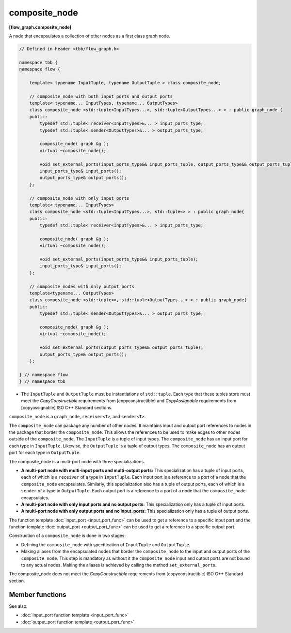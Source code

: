 ==============
composite_node
==============
**[flow_graph.composite_node]**

A node that encapsulates a collection of other nodes as a first class graph node.

.. code:: cpp

    // Defined in header <tbb/flow_graph.h>

    namespace tbb {
    namespace flow {

        template< typename InputTuple, typename OutputTuple > class composite_node;

        // composite_node with both input ports and output ports
        template< typename... InputTypes, typename... OutputTypes>
        class composite_node <std::tuple<InputTypes...>, std::tuple<OutputTypes...> > : public graph_node {
        public:
            typedef std::tuple< receiver<InputTypes>&... > input_ports_type;
            typedef std::tuple< sender<OutputTypes>&... > output_ports_type;

            composite_node( graph &g );
            virtual ~composite_node();

            void set_external_ports(input_ports_type&& input_ports_tuple, output_ports_type&& output_ports_tuple);
            input_ports_type& input_ports();
            output_ports_type& output_ports();
        };

        // composite_node with only input ports
        template< typename... InputTypes>
        class composite_node <std::tuple<InputTypes...>, std::tuple<> > : public graph_node{
        public:
            typedef std::tuple< receiver<InputTypes>&... > input_ports_type;

            composite_node( graph &g );
            virtual ~composite_node();

            void set_external_ports(input_ports_type&& input_ports_tuple);
            input_ports_type& input_ports();
        };

        // composite_nodes with only output_ports
        template<typename... OutputTypes>
        class composite_node <std::tuple<>, std::tuple<OutputTypes...> > : public graph_node{
        public:
            typedef std::tuple< sender<OutputTypes>&... > output_ports_type;

            composite_node( graph &g );
            virtual ~composite_node();

            void set_external_ports(output_ports_type&& output_ports_tuple);
            output_ports_type& output_ports();
        };

    } // namespace flow
    } // namespace tbb

* The ``InputTuple`` and ``OutputTuple`` must be instantiations of ``std::tuple``. Each type that these tuples
  store must meet the `CopyConstructible` requirements from [copyconstructible]
  and `CopyAssignable`  requirements from [copyassignable] ISO C++ Standard sections.

``composite_node`` is a ``graph_node``, ``receiver<T>``, and ``sender<T>``.

The ``composite_node`` can package any number of other nodes. It maintains input and output port
references to nodes in the package that border the ``composite_node``. This allows the references to
be used to make edges to other nodes outside of the ``composite_node``. The ``InputTuple`` is a
tuple of input types. The ``composite_node`` has an input port for each type in ``InputTuple``.
Likewise, the ``OutputTuple`` is a tuple of output types. The ``composite_node`` has an output port
for each type in ``OutputTuple``.

The composite_node is a multi-port node with three specializations.

* **A multi-port node with multi-input ports and multi-output ports:** This specialization has a tuple of
  input ports, each of which is a ``receiver`` of a type in
  ``InputTuple``. Each input port is a reference to a port of a
  node that the ``composite_node`` encapsulates. Similarly, this specialization also has a tuple
  of output ports, each of which is a ``sender`` of a type in
  ``OutputTuple``. Each output port is a reference to a port of a
  node that the ``composite_node`` encapsulates.
* **A multi-port node with only input ports and no output ports:** This specialization only has a tuple of
  input ports.
* **A multi-port node with only output ports and no input_ports:** This specialization only has a tuple of
  output ports.

The function template :doc:`input_port <input_port_func>` can be used to get a reference to
a specific input port and the function template :doc:`output_port <output_port_func>` can be
used to get a reference to a specific output port.

Construction of a ``composite_node`` is done in two stages:

* Defining the ``composite_node`` with specification of ``InputTuple`` and ``OutputTuple``.
* Making aliases from the encapsulated nodes that border the ``composite_node`` to the input and
  output ports of the ``composite_node``. This step is mandatory as without it the ``composite_node``
  input and output ports are not bound to any actual nodes. Making the aliases is achieved
  by calling the method ``set_external_ports``.

The composite_node does not meet the `CopyConstructible` requirements from [copyconstructible]
ISO C++ Standard section.

Member functions
----------------

.. cpp:function:: composite_node( graph &g )

    Constructs a ``composite_node`` that belongs to the graph ``g``.

.. cpp:function:: void set_external_ports(input_ports_type&& input_ports_tuple, output_ports_type&& output_ports_tuple)

    Creates input and output ports of the ``composite_node`` as
    aliases to the ports referenced by ``input_ports_tuple`` and
    ``output_ports_tuple``, respectively. That is, a port referenced at
    position ``N`` in ``input_ports_tuple`` is mapped as the ``Nth``
    input port of the ``composite_node``, similarly for output ports.

.. cpp:function:: input_ports_type& input_ports()

    **Returns**: A ``std::tuple`` of ``receivers``. Each element is a
    reference to the actual node or input port that was aliased to
    that position in ``set_external_ports()``.

  .. caution::

    Calling ``input_ports()`` without a prior call to ``set_external_ports()``
    results in undefined behavior.

.. cpp:function:: output_ports_type& output_ports()

    **Returns**: A ``std::tuple`` of ``senders``. Each element is a
    reference to the actual node or output port that was aliased to
    that position in ``set_external_ports()``.

    .. caution::

        Calling ``output_ports()`` without a prior call to ``set_external_ports()`` results in undefined behavior.

See also:

* :doc:`input_port function template <input_port_func>`
* :doc:`output_port function template <output_port_func>`
